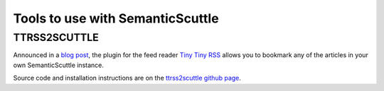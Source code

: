 =================================
Tools to use with SemanticScuttle
=================================

TTRSS2SCUTTLE
=============
Announced in a `blog post`__, the plugin for the feed reader `Tiny Tiny RSS`__
allows you to bookmark any of the articles in your own SemanticScuttle
instance.

Source code and installation instructions are on the
`ttrss2scuttle github page`__.

__ http://www.versvs.net/anotacion/plugin-tiny-tiny-rss-semanticscuttle
__ http://tt-rss.org/
__ https://github.com/versvs/ttrss2scuttle
